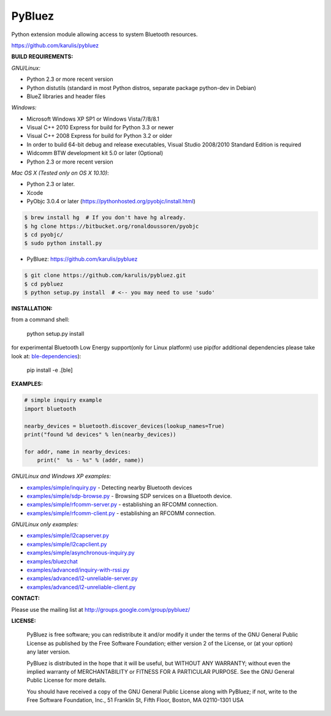 ======
 PyBluez
======

Python extension module allowing access to system Bluetooth resources.

https://github.com/karulis/pybluez

**BUILD REQUIREMENTS:**

*GNU/Linux:*
 
- Python 2.3 or more recent version
- Python distutils (standard in most Python distros, separate package python-dev in Debian)
- BlueZ libraries and header files

*Windows:*

- Microsoft Windows XP SP1 or Windows Vista/7/8/8.1
- Visual C++ 2010 Express for build for Python 3.3 or newer 
- Visual C++ 2008 Express for build for Python 3.2 or older
- In order to build 64-bit debug and release executables, Visual Studio 2008/2010 Standard Edition is required
- Widcomm BTW development kit 5.0 or later (Optional)
- Python 2.3 or more recent version

*Mac OS X (Tested only on OS X 10.10)*:

- Python 2.3 or later.
- Xcode
- PyObjc 3.0.4 or later (https://pythonhosted.org/pyobjc/install.html)

.. code-block:: python

    $ brew install hg  # If you don't have hg already.
    $ hg clone https://bitbucket.org/ronaldoussoren/pyobjc
    $ cd pyobjc/
    $ sudo python install.py

- PyBluez: https://github.com/karulis/pybluez

.. code-block:: python

    $ git clone https://github.com/karulis/pybluez.git
    $ cd pybluez
    $ python setup.py install  # <-- you may need to use 'sudo'

**INSTALLATION:**

from a command shell:

    python setup.py install


for experimental Bluetooth Low Energy support(only for Linux platform) use pip(for additional dependencies please take look at: `ble-dependencies`_):

    pip install -e .[ble]

**EXAMPLES:**

.. code-block:: python

    # simple inquiry example
    import bluetooth
    
    nearby_devices = bluetooth.discover_devices(lookup_names=True)
    print("found %d devices" % len(nearby_devices))
    
    for addr, name in nearby_devices:
        print("  %s - %s" % (addr, name))

*GNU/Linux and Windows XP examples:*

- `examples/simple/inquiry.py`_ - Detecting nearby Bluetooth devices
- `examples/simple/sdp-browse.py`_ - Browsing SDP services on a Bluetooth device.
- `examples/simple/rfcomm-server.py`_ - establishing an RFCOMM connection.
- `examples/simple/rfcomm-client.py`_ - establishing an RFCOMM connection.

*GNU/Linux only examples:*

- `examples/simple/l2capserver.py`_
- `examples/simple/l2capclient.py`_
- `examples/simple/asynchronous-inquiry.py`_

- `examples/bluezchat`_
- `examples/advanced/inquiry-with-rssi.py`_
- `examples/advanced/l2-unreliable-server.py`_
- `examples/advanced/l2-unreliable-client.py`_

**CONTACT:**

Please use the mailing list at
http://groups.google.com/group/pybluez/

**LICENSE:**

  PyBluez is free software; you can redistribute it and/or modify it under the
  terms of the GNU General Public License as published by the Free Software
  Foundation; either version 2 of the License, or (at your option) any later
  version.
  
  PyBluez is distributed in the hope that it will be useful, but WITHOUT ANY
  WARRANTY; without even the implied warranty of MERCHANTABILITY or FITNESS FOR
  A PARTICULAR PURPOSE. See the GNU General Public License for more details.
  
  You should have received a copy of the GNU General Public License along with
  PyBluez; if not, write to the Free Software Foundation, Inc., 51 Franklin St,
  Fifth Floor, Boston, MA  02110-1301  USA
  
.. _examples/simple/inquiry.py: https://github.com/karulis/pybluez/blob/master/examples/simple/inquiry.py
.. _examples/simple/sdp-browse.py: https://github.com/karulis/pybluez/blob/master/examples/simple/sdp-browse.py
.. _examples/simple/rfcomm-server.py: https://github.com/karulis/pybluez/blob/master/examples/simple/rfcomm-server.py
.. _examples/simple/rfcomm-client.py: https://github.com/karulis/pybluez/blob/master/examples/simple/rfcomm-client.py

.. _examples/simple/l2capserver.py: https://github.com/karulis/pybluez/blob/master/examples/simple/l2capserver.py
.. _examples/simple/l2capclient.py: https://github.com/karulis/pybluez/blob/master/examples/simple/l2capclient.py
.. _examples/simple/asynchronous-inquiry.py: https://github.com/karulis/pybluez/blob/master/examples/simple/asynchronous-inquiry.py

.. _examples/bluezchat: https://github.com/karulis/pybluez/blob/master/examples/bluezchat
.. _examples/advanced/inquiry-with-rssi.py: https://github.com/karulis/pybluez/blob/master/examples/advanced/inquiry-with-rssi.py
.. _examples/advanced/l2-unreliable-server.py: https://github.com/karulis/pybluez/blob/master/examples/advanced/l2-unreliable-server.py
.. _examples/advanced/l2-unreliable-client.py: https://github.com/karulis/pybluez/blob/master/examples/advanced/l2-unreliable-client.py
.. _ble-dependencies: https://bitbucket.org/OscarAcena/pygattlib/src/45e04060881a20189412681f52d55ff5add9f388/DEPENDS?at=default
